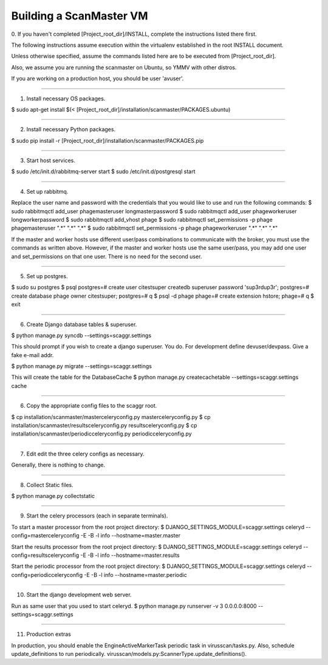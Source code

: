 .. this file replaces /installation/scanmaster/INSTALL

Building a ScanMaster VM
========================


0. If you haven't completed [Project_root_dir]/INSTALL, complete the
instructions listed there first.

The following instructions assume execution within the virtualenv established
in the root INSTALL document.

Unless otherwise specified, assume the commands listed here are to be executed
from [Project_root_dir].

Also, we assume you are running the scanmaster on Ubuntu, so YMMV with other distros.

If you are working on a production host, you should be user 'avuser'.

----

1. Install necessary OS packages.

$ sudo apt-get install $(< [Project_root_dir]/installation/scanmaster/PACKAGES.ubuntu)

----

2. Install necessary Python packages.

$ sudo pip install -r [Project_root_dir]/installation/scanmaster/PACKAGES.pip

----

3. Start host services.

$ sudo /etc/init.d/rabbitmq-server start
$ sudo /etc/init.d/postgresql start

----

4. Set up rabbitmq.

Replace the user name and password with the credentials that you would like to
use and run the following commands:
$ sudo rabbitmqctl add_user phagemasteruser longmasterpassword
$ sudo rabbitmqctl add_user phageworkeruser longworkerpassword
$ sudo rabbitmqctl add_vhost phage
$ sudo rabbitmqctl set_permissions -p phage phagemasteruser ".*" ".*" ".*"
$ sudo rabbitmqctl set_permissions -p phage phageworkeruser ".*" ".*" ".*"

If the master and worker hosts use different user/pass combinations to
communicate with the broker, you must use the commands as written above.
However, if the master and worker hosts use the same user/pass, you may add one
user and set_permissions on that one user. There is no need for the second user.

----

5. Set up postgres.

$ sudo su postgres
$ psql
postgres=# create user citestsuper createdb superuser password 'sup3rdup3r';
postgres=# create database phage owner citestsuper;
postgres=# \q
$ psql -d phage
phage=# create extension hstore;
phage=# \q
$ exit

----

6. Create Django database tables & superuser.

$ python manage.py syncdb --settings=scaggr.settings

This should prompt if you wish to create a django superuser.  You do.
For development define devuser/devpass.  Give a fake e-mail addr.

$ python manage.py migrate --settings=scaggr.settings

This will create the table for the DatabaseCache
$ python manage.py createcachetable --settings=scaggr.settings cache

----

6. Copy the appropriate config files to the scaggr root.

$ cp installation/scanmaster/masterceleryconfig.py masterceleryconfig.py
$ cp installation/scanmaster/resultsceleryconfig.py resultsceleryconfig.py
$ cp installation/scanmaster/periodicceleryconfig.py periodicceleryconfig.py

----

7. Edit edit the three celery configs as necessary.

Generally, there is nothing to change.

----

8. Collect Static files.

$ python manage.py collectstatic

----

9. Start the celery processors (each in separate terminals).

To start a master processor from the root project directory:
$ DJANGO_SETTINGS_MODULE=scaggr.settings celeryd --config=masterceleryconfig -E -B -l info --hostname=master.master

Start the results processor from the root project directory:
$ DJANGO_SETTINGS_MODULE=scaggr.settings celeryd --config=resultsceleryconfig -E -B -l info --hostname=master.results

Start the periodic processor from the root project directory:
$ DJANGO_SETTINGS_MODULE=scaggr.settings celeryd --config=periodicceleryconfig -E -B -l info --hostname=master.periodic

----

10. Start the django development web server.

Run as same user that you used to start celeryd.
$ python manage.py runserver -v 3 0.0.0.0:8000 --settings=scaggr.settings

----

11. Production extras

In production, you should enable the EngineActiveMarkerTask periodic task in virusscan/tasks.py.
Also, schedule update_definitions to run periodically. virusscan/models.py:ScannerType.update_definitions().
